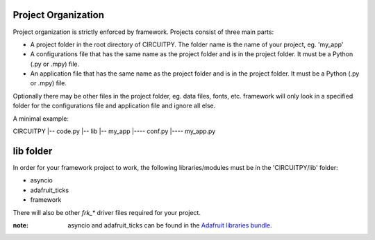 ====================
Project Organization
====================

Project organization is strictly enforced by framework. Projects consist of three main parts:

* A project folder in the root directory of CIRCUITPY. The folder name is the name of your project, eg. 'my_app'

* A configurations file that has the same name as the project folder and is in the project folder. It must be a Python (.py or .mpy) file.

* An application file that has the same name as the project folder and is in the project folder. It must be a Python (.py or .mpy) file.

Optionally there may be other files in the project folder, eg. data files, fonts, etc. framework will only look in a specified folder for the configurations file and application file and ignore all else.

A minimal example:

::

CIRCUITPY
|-- code.py
|-- lib
|-- my_app
|---- conf.py
|---- my_app.py

==========
lib folder
==========

In order for your framework project to work, the following libraries/modules must be in the 'CIRCUITPY/lib' folder:

* asyncio

* adafruit_ticks

* framework

There will also be other `frk_*` driver files required for your project.

:note: asyncio and adafruit_ticks can be found in the `Adafruit libraries bundle <https://circuitpython.org/libraries>`_.